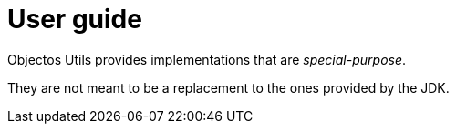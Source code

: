 = User guide

Objectos Utils provides implementations that are _special-purpose_.

They are not meant to be a replacement to the ones provided by the JDK.